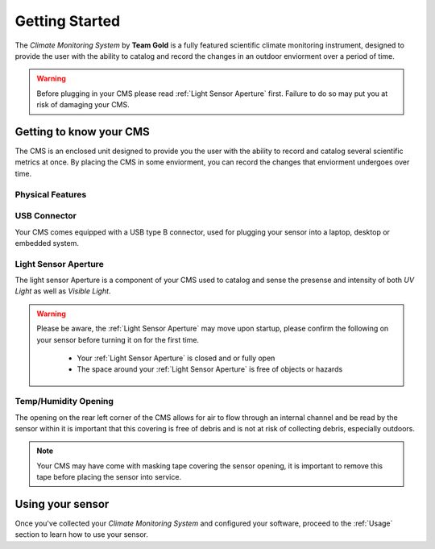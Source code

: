 Getting Started
===============

The *Climate Monitoring System* by **Team Gold** is a fully featured scientific climate monitoring instrument,
designed to provide the user with the ability to catalog and record the changes in an outdoor enviorment over
a period of time.

.. warning::
    Before plugging in your CMS please read :ref:`Light Sensor Aperture` first. Failure to do so may put you
    at risk of damaging your CMS.


Getting to know your CMS
------------------------

The CMS is an enclosed unit designed to provide you the user with the ability to record and catalog several
scientific metrics at once. By placing the CMS in some enviorment, you can record the changes that enviorment
undergoes over time.

Physical Features
^^^^^^^^^^^^^^^^^

.. image:: images/PhysicalFeatures.png
  :width: 80%
  :alt: Physical Features

USB Connector
^^^^^^^^^^^^^

Your CMS comes equipped with a USB type B connector, used for plugging your sensor into a laptop, desktop or embedded
system.

Light Sensor Aperture
^^^^^^^^^^^^^^^^^^^^^

The light sensor Aperture is a component of your CMS used to catalog and sense the presense and intensity of both *UV Light*
as well as *Visible Light*.

.. warning::
    Please be aware, the :ref:`Light Sensor Aperture` may move upon startup, please confirm the following on your sensor
    before turning it on for the first time.

     - Your :ref:`Light Sensor Aperture` is closed and or fully open
     - The space around your :ref:`Light Sensor Aperture` is free of objects or hazards

Temp/Humidity Opening
^^^^^^^^^^^^^^^^^^^^^

The opening on the rear left corner of the CMS allows for air to flow through an internal channel and be read by the sensor within
it is important that this covering is free of debris and is not at risk of collecting debris, especially outdoors.

.. note::
    Your CMS may have come with masking tape covering the sensor opening, it is important to remove this tape before placing the
    sensor into service.


Using your sensor
---------------

Once you've collected your *Climate Monitoring System* and configured your software, proceed to the :ref:`Usage`
section to learn how to use your sensor.
